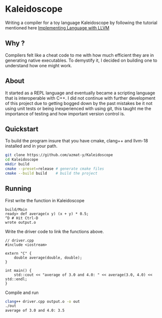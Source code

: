 #+OPTIONS: title:nil
* Kaleidoscope
Writing a compiler for a toy language Kaleidoscope by following the tutorial mentioned here [[https://llvm.org/docs/tutorial/MyFirstLanguageFrontend/index.html][Implementing Language with LLVM]]
** Why ?
Compilers felt like a cheat code to me with how much efficient they are in generating native executables. To demystify it, I decided on building one to understand how one might work.
** About
It started as a REPL language and eventually became a scripting language that is interoperable with C++. I did not continue with further development of this project due to getting bogged down by the past mistakes be it not using unit tests or being inexperienced with using git, this taught me the importance of testing and how important version control is.
** Quickstart
To build the program insure that you have cmake, clang++ and llvm-18 installed and in your path.
#+begin_src bash
git clone https://github.com/azmat-y/Kaleidoscope
cd Kaleidoscope
mkdir build
cmake --preset=release # generate cmake files
cmake --build build    # build the project
#+end_src
** Running
First write the function in Kaleidoscope
#+begin_src
build/Main
ready> def average(x y) (x + y) * 0.5;
^D # Hit Ctrl-D
wrote output.o
#+end_src

Write the driver code to link the functions above.
#+begin_src C++
// driver.cpp
#include <iostream>

extern "C" {
    double average(double, double);
}

int main() {
    std::cout << "average of 3.0 and 4.0: " << average(3.0, 4.0) << std::endl;
}
#+end_src

Compile and run
#+begin_src bash
clang++ driver.cpp output.o -o out
./out
average of 3.0 and 4.0: 3.5
#+end_src
